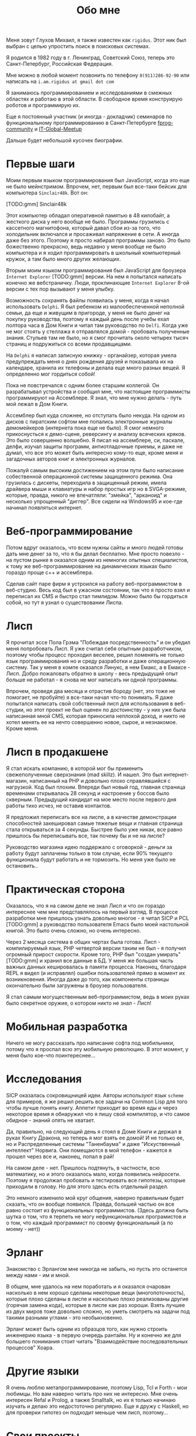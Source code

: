 #+STARTUP: showall indent hidestars

#+HTML_HEAD: <!-- -*- fill-column: 87 -*- -->
#+HTML_HEAD: <!-- org-toggle-inline-images -->

#+TITLE: Обо мне

#+INFOJS_OPT: view:overview toc:nil

#+NAME:css
#+BEGIN_HTML
<link rel="stylesheet" type="text/css" href="/css/css.css" />
#+END_HTML

Меня зовут Глухов Михаил, я также известен как ~rigidus~. Этот ник был
выбран с целью упростить поиск в поисковых системах.

Я родился в 1982 году в г. Ленинград, Советский Союз, теперь это
Санкт-Петербург, Российская Федерация.

Мне можно в любой момент позвонить по телефону ~8(911)286-92-90~ или
написать на ~i.am.rigidus at gmail dot com~

Я занимаюсь программированием и исследованиями в смежных областях и
работаю в этой области. В свободное время конструирую роботов и
программирую их.

Еще я постоянный участник (и иногда - докладчик) семинаров по
функциональному программированию в Санкт-Петербурге [[https://plus.google.com/communities/106931692847918217517][fprog-community]] и
[[http://piter-united.ru][IT-Global-Meetup]]

Дальше будет небольшой кусочек биографии.

* Первые шаги

Моим первым языком программирования был JavaScript, когда это еще не
было мейнстримом. Впрочем, нет, первым был все-таки бейсик для
компьютера ~Sinclair48k~. Вот он:

[TODO:gmm] Sinclair48k

Этот компьютер обладал оперативной памятью в 48 килобайт, а жесткого
диска у него вообще не было. Программы грузились с кассетного
магнитофона, который давал сбои из-за того, что холодильник включался
и просаживал напряжение в сети. А иногда даже без этого. Поэтому я
просто набирал программы заново. Это было божественно прекрасно, ведь
недавно у меня вообще не было компьютера и я ходил программировать в
школьный компьютерный кружок, а там было много других желающих.

Вторым моим языком программирования был JavaScript для броузера
~Internet Explorer~ [TODO:gmm] версии. На нем я попытался написать
конечно же вебстраничку. Люди, проклинающие ~Internet Explorer~ 8-ой
версии с тех пор вызывают у меня улыбку.

Возможность сохранять файлы появилась у меня, когда я начал
использовать ~Delphi~. Я был ребенком из малообеспеченной неполной
семьи, да еще и живущим в пригороде, у меня не было денег на покупку
руководства, поэтому я каждый день после учебы ехал полтора часа в Дом
Книги и читал там руководство по ~Delfi~. Когда уже не мог стоять у
стеллажа я отправлялся домой - пробовать полученные знания. Стульев
там не было, но я смог прочитать около четырех тысяч страниц и
подружиться со всеми продавщицами.

На ~Delphi~ я написал записную книжку - органайзер, которая умела
предупреждать меня о днях рождения друзей и показывала их на
календаре, хранила их телефоны и делала еще много разных вещей. Я
определенно мог гордиться собой!

Пока не повстречался с одним более старшим коллегой. Он разрабатывал
устройства и сообщил мне, что настоящие программисты программируют на
Ассемблере. Я знал, что мне нужно делать - путь мой лежал в Дом
Книги.

Ассемблер был куда сложнее, но отступать было некуда. На одном из
дисков с пиратским софтом мне попались электронные журналы
демомейкеров (интернета пока еще не было). Я смог немного
прикоснусться к демо-сцене, реверсингу и анализу всяческих кряков. Это
было совершенно волшебно. Я писал на ассемблере, си, паскале, делфи,
изучал защиты программ, антиотладочные приемы, и даже не думал, что
все это может быть интересно кому-то еще, кроме меня и загадочных
авторов книг и электронных журналов.

Пожалуй самым высоким достижением на этом пути было написание
собественной операционной системы защищенного режима. Она грузилась с
дискеты, переходила в защищенный режим, имела драйвера мыши и
клавиатуры и набор простых игр но в SVGA-режиме, которые, правда,
никого не впечатляли: "змейка", "арканоид" и несколько упрощенный
"диггер". Все сидели на Windows95 и кое-где начинал появляться
интернет.

* Веб-программирование

Потом вдруг оказалось, что всем нужны сайты и много людей готовы дать
мне денег за то, что я бы делал бесплатно. Мне просто повезло - на
пустом рынке я оказался одним из немногих опытных специалистов, к тому
же веб-программирование на динамических языках было гораздо проще с++
и ассемблера.

Сделав сайт паре фирм я устроился на работу веб-программистом в
веб-студию. Весь код был в ужасном состоянии, так что я просто взял и
переписал их CMS и быстро стал тимлидом. Можно было бы гордиться
собой, но тут я узнал о существовании Лиспа.

* Лисп

Я прочитал эссе Пола Грэма "Побеждая посредственность" и он убедил
меня попробовать Лисп. Я уже считал себя опытным разработчиком,
поэтому чтобы процесс проходил веселее, решил поменять не только язык
программирования но и среду разработки и даже операционную
систему. Так у меня в компе оказался Линукс, в нем Емакс, а в Емаксе -
Лисп. Добро пожаловать обратно в школу - весь предыдущий опыт больше
не работал - я снова не мог написать ни одной программы.

Впрочем, проведя два месяца и отрастив бороду (нет, это тоже не
помогает, не пробуйте) я все-таки начал что-то понимать. Я даже
попытался написать свой собственный лисп для использования в
веб-студии, но этот проект не был оценен по достоинству - у них уже
была написанная мной CMS, которая приносила неплохой доход, и никто не
хотел менять ее на нечто совершенно новое, сырое, и незнакомое. Кроме
меня.

* Лисп в продакшене

Я стал искать компанию, в которой мог бы применить свежеполученные
сверхзнания (mad skillz). И нашел. Это был интернет-магазин,
написанный на PHP и довольно плохо справлявшийся с нагрузкой. Код был
плохим. Впереди был новый год, главная страница временами открывалась
28 секунд и настроение у боссов было скверным. Предыдущий кандидат на
мое место после первого дня работы тихо исчез, не оставив контактов.

Я предложил переписать все на лиспе, а в качестве демонстрации
способностей закешировал самые тяжелые вещи и главная страница стала
открываться за 4 секунды. Быстрее было уже никак, все равно пришлось
бы переписывать все, так почему бы и не на лиспе?

Руководство магазина идею поддержало с оговоркой - деньги за работу
будут заплачены только в том случае, если 90% текущего функционала
будут работать и не тормозить. Но меня уже было не остановить..

* Практическая сторона

Оказалось, что я на самом деле не знал Лисп и что он гораздо
интереснее чем мне представлялось на первый взгляд. В процессе
разработки мне пришлось узнать довольно многое - я читал SICP и PCL
[TODO:gmm] а руководство пользователя Emacs было моей настольной
книгой. Это было очень сложно, но очень интересно.

Через 2 месяца система в общих чертах была готова. Лисп -
компилируемый язык, PHP четвертой версии таким не был - я получил
огромный прирост скорости. Кроме того, PHP был "создан умирать"
[TODO:gmm] и хранил все данные в БД. У меня же большая часть важных
данных кешировалась в памяти процесса. Наконец, благодаря REPL я видел
(и исправлял) ошибки пользователей прямо в момент их
возникновения. Иногда даже до того, как компоненты страницы
окончательно были загружены в броузер пользователя.

Я стал самым могущественным веб-программистом, ведь в моих руках было
секретное оружие, о котором никто не знал - Лисп!

* Мобильная разработка

Ничего не могу рассказать про написание софта под мобильники, потому
что я проспал всю эту мобильную революцию. В этот момент, у меня было
кое-что поинтереснее...

* Исследования

SICP оказалась сокровищницей идеи. Авторы используют язык ~scheme~ для
примеров, я же решил решить все задачи на Common Lisp для того чтобы
лучше понять книгу. Аппетит приходит во время еды и через некоторое
время я обнаружил что я пишу свой компилятор, и что самое обидное -
знаний опять не хватает.

Да, правильно, на следующий день я стоял в Доме Книги и держал в руках
Книгу Дракона, но теперь я мог взять ее домой! И не только ее, но и
Распределенные системы "Таненбаума" и даже "Искуственный интеллект"
Норвига. Они помещаются в мой телефон - кажется я прошел через все и,
наконец, попал в рай!

На самом деле - нет. Пришлось подтянуть, в частности, всю
математику, но и этого оказалось мало, когда появились
нейросети. Поэтому я продолжал пробовать и тестировать все гипотезы,
которые приходили в голову. Но для этого здесь есть отдельный раздел.

Это немного изменило мой круг общения, наверно правильным будет
сказать, что он вообще появился. Правда, большей частью он все равно
состоит из функциональных программистов. (Здесь должна быть шутка о
том, что я терпеть не могу нефункциональных програмистов и о том, что
каждый программист по своему функциональный (а по моему - нет))

* Эрланг

Знакомство с Эрлангом мне никогда не забыть, но пусть это останется
между нами - им и мной.

В общем, мне удалось на нем поработать и я оказался очарован насколько
в нем хорошо сделаны некоторые вещи (многопоточность), которые плохо
сделаны в лиспе и насколько плохо реализованы другие (горячая замена
кода), которые в лиспе как раз хороши. Взять лучшее из двух миров тоже
довольно сложно, но уметь смотреть на задачи под такими разными
углами - это необыкновенно.

Эрланг может быть одним из образцов того, как нужно строить инженерию
языка - в первую очередь рантайм. Ну и конечно же для большего
понимания стоит читать "Взаимодействие последовательных процессов"
Хоара.

* Другие языки

Я очень люблю метапрограммирование, поэтому Lisp, Tcl и Forth - мои
любимцы. Но вам наверно читать про них не интересно. Мне очень
интересен Refal и Prolog, а также Smalltalk, но их я только начинаю
изучать и делаю это недостоточно регулярно. Еще я дружу с Haskell, но
для проверки гипотез он подходит меньше чем лисп, поэтому...

* Свои проекты

...я пишу в основном на лиспе. Для них тут есть соответствующий
раздел: [[/projects][->проекты]]

* Менеджмент

Так получилось, что довольно часто мне приходилось бывать техническим
директором в разных компаниях. И иногда это было довольно
интеллектуально насыщенная деятельность, даже в сравнении с
программированием.
